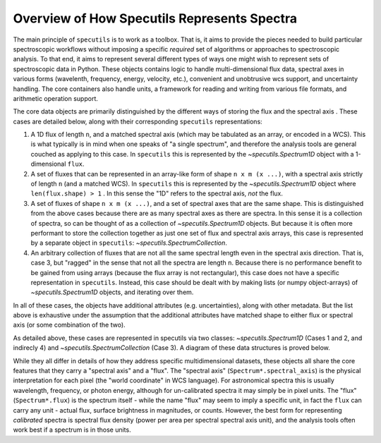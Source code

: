 Overview of How Specutils Represents Spectra
--------------------------------------------

The main principle of ``specutils`` is to work as a toolbox.  That is, it aims
to provide the pieces needed to build particular spectroscopic workflows
without imposing a specific *required* set of algorithms or approaches to
spectroscopic analysis.  To that end, it aims to represent several different
types of ways one might wish to represent sets of spectroscopic data in Python.
These objects contains logic to handle multi-dimensional flux data, spectral
axes in various forms (wavelenth, frequency, energy, velocity, etc.), convenient
and unobtrusive wcs support, and uncertainty handling. The core containers also
handle units, a framework for reading and writing from various file formats, and
arithmetic operation support.

The core data objects  are primarily distinguished by the different ways of
storing the flux and the spectral axis . These cases are detailed below, along
with their corresponding ``specutils`` representations:

1. A 1D flux of length ``n``, and a matched spectral axis (which may be
   tabulated as an array, or encoded in a WCS). This is what typically is in
   mind when one speaks of "a single spectrum", and therefore the analysis tools
   are general couched as applying to this case. In ``specutils`` this is
   represented by the `~specutils.Spectrum1D` object with a 1-dimensional
   ``flux``.
2. A set of fluxes that can be represented in an array-like form of shape
   ``n x m (x ...)``,  with a spectral axis strictly of length ``n`` (and a
   matched WCS). In ``specutils`` this is represented by the
   `~specutils.Spectrum1D` object where ``len(flux.shape) > 1`` . In this sense
   the "1D" refers to the spectral axis, *not* the flux.
3. A set of fluxes  of shape ``n x m (x ...)``, and a set of spectral axes that
   are the same shape. This is distinguished from the above cases because there
   are as many spectral axes as there are spectra.  In this sense it is a
   collection of spectra, so can be thought of as a collection of
   `~specutils.Spectrum1D` objects.  But because it is often more performant to
   store the collection together as just one set of flux and spectral axis
   arrays, this case is represented by a separate object in ``specutils``:
   `~specutils.SpectrumCollection`.
4. An arbitrary collection of fluxes that are not all the same spectral length
   even in the spectral axis direction.  That is, case 3, but "ragged" in the
   sense that not all the spectra are length ``n``.  Because there is no
   performance benefit to be gained from using arrays (because the flux array is
   not rectangular), this case does not have a specific representation in
   ``specutils``.  Instead, this case should be dealt with by making lists (or
   numpy object-arrays) of `~specutils.Spectrum1D` objects, and iterating over
   them.

In all of these cases, the objects have additional attributes (e.g.
uncertainties), along with other metadata.  But the list above is exhaustive
under the assumption that the additional attributes have matched shape to either
flux or spectral axis (or some combination of the two).

As detailed above, these cases are represented in specutils via two classes:
`~specutils.Spectrum1D` (Cases 1 and 2, and indirecly 4) and
`~specutils.SpectrumCollection` (Case 3). A diagram of these data structures is
proved below.

.. image:: specutils_classes_diagrams.png
   :alt: diagrams of specutils classes


While they all differ in details of how they address specific multidimensional
datasets, these objects all share the core features that they carry a "spectral
axis" and a "flux".  The "spectral axis" (``Spectrum*.spectral_axis``) is the physical
interpretation for each pixel (the "world coordinate" in WCS language). For
astronomical spectra this is usually wavelength, frequency, or photon energy,
although for un-calibrated spectra it may simply be in pixel units. The "flux"
(``Spectrum*.flux``) is the spectrum itself - while the name "flux" may seem to imply a
specific unit, in fact the ``flux`` can carry any unit - actual flux, surface
brightness in magnitudes, or counts.  However, the best form for representing
*calibrated* spectra is spectral flux density (power per area per spectral
spectral axis unit), and the analysis tools often work best if a spectrum is in
those units.

